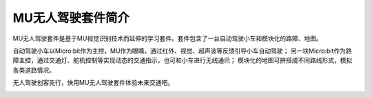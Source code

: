 .. morpx documentation master file, created by
   sphinx-quickstart on Fri Jul 19 17:00:19 2019.
   You can adapt this file completely to your liking, but it should at least
   contain the root `toctree` directive.

MU无人驾驶套件简介
=======================

MU无人驾驶套件是基于MU视觉识别技术而延伸的学习套件。套件包含了一台自动驾驶小车和模块化的路障、地图。

自动驾驶小车以Micro:bit作为主控，MU作为眼睛，通过红外、视觉、超声波等反馈引导小车自动驾驶；
另一块Micro:bit作为路障主控，通过交通灯、舵机控制等实现动态的交通指示，也可和小车进行无线通讯；
模块化的地图可拼搭成不同路线形式，模拟各类道路情况。

无人驾驶创客先行，快用MU无人驾驶套件体验未来交通吧。

.. image:: images/SelfDriving_main.png

